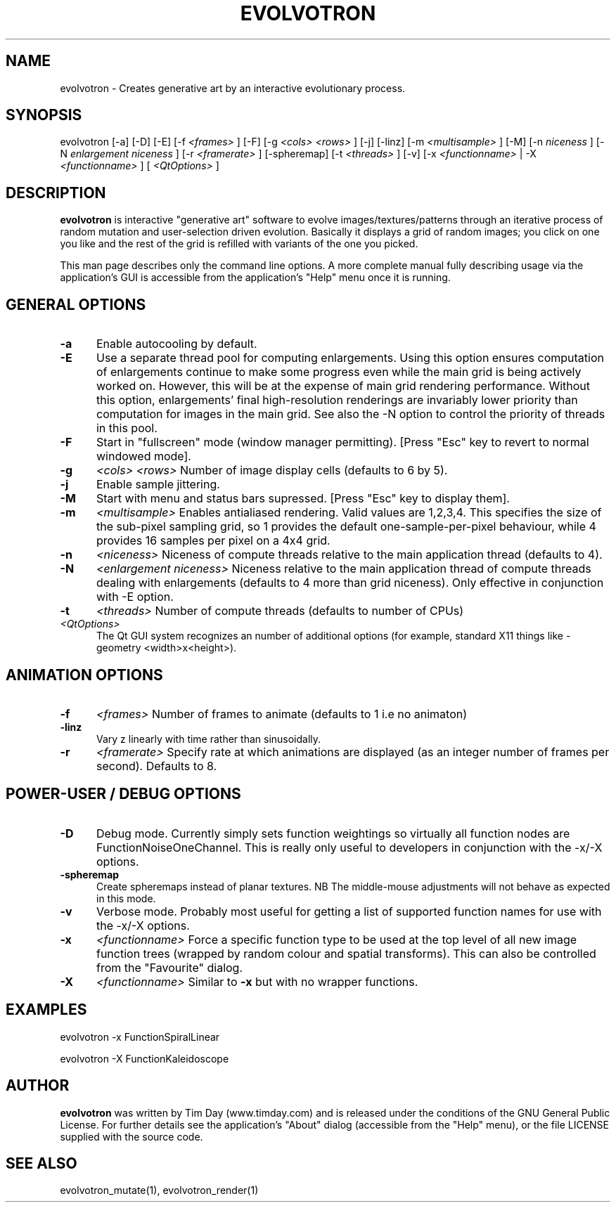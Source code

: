 .TH EVOLVOTRON 1 "24 Feb 2004" "www.timday.com" "Evolvotron"

.SH NAME
evolvotron \- Creates generative art by an interactive evolutionary process.

.SH SYNOPSIS
evolvotron
[\-a]
[\-D]
[\-E]
[\-f 
.I <frames>
]
[\-F]
[\-g
.I <cols>
.I <rows>
]
[\-j]
[\-linz]
[\-m
.I <multisample>
]
[\-M]
[\-n
.I niceness
]
[\-N
.I enlargement niceness
]
[\-r
.I <framerate>
]
[\-spheremap]
[\-t
.I <threads>
]
[\-v]
[\-x
.I <functionname>
|
\-X
.I <functionname>
]
[
.I <QtOptions>
]

.SH DESCRIPTION

.B evolvotron
is interactive "generative art" software to evolve
images/textures/patterns through an iterative process of random
mutation and user-selection driven evolution.
Basically it displays a grid of random images; you click
on one you like and the rest of the grid is refilled with
variants of the one you picked.

This man page describes only the command line options.
A more complete manual fully describing usage via the application's GUI
is accessible from the application's "Help" menu once it is running.

.SH GENERAL OPTIONS

.TP 0.5i
.B \-a
Enable autocooling by default.

.TP 0.5i
.B \-E
Use a separate thread pool for computing enlargements.
Using this option ensures computation of enlargements continue to make
some progress even while the main grid is being actively worked on.
However, this will be at the expense of main grid rendering performance.
Without this option, enlargements' final high-resolution renderings are
invariably lower priority than computation for images in the main
grid.
See also the \-N option to control the priority of threads in this pool.

.TP 0.5i
.B \-F
Start in "fullscreen" mode (window manager permitting).
[Press "Esc" key to revert to normal windowed mode].

.TP 0.5i
.B \-g
.I <cols>
.I <rows>
Number of image display cells (defaults to 6 by 5).

.TP 0.5i
.B -j
Enable sample jittering.

.TP
.B \-M
Start with menu and status bars supressed.
[Press "Esc" key to display them].

.TP 0.5i
.B \-m
.I <multisample>
Enables antialiased rendering.
Valid values are 1,2,3,4.
This specifies the size of the sub-pixel sampling grid,
so 1 provides the default one-sample-per-pixel behaviour,
while 4 provides 16 samples per pixel on a 4x4 grid.

.TP 0.5i
.B \-n
.I <niceness>
Niceness of compute threads relative to the main application thread (defaults to 4).

.TP 0.5i
.B \-N
.I <enlargement niceness>
Niceness relative to the main application thread of compute threads dealing with enlargements (defaults to 4 more than grid niceness).
Only effective in conjunction with -E option.

.TP 0.5i
.B \-t
.I <threads>
Number of compute threads (defaults to number of CPUs)

.TP 0.5i
.I <QtOptions>
The Qt GUI system recognizes an number of additional options
(for example, standard X11 things like -geometry <width>x<height>).

.SH ANIMATION OPTIONS

.TP 0.5i
.B \-f
.I <frames>
Number of frames to animate (defaults to 1 i.e no animaton)

.TP 0.5i
.B \-linz
Vary z linearly with time rather than sinusoidally.

.TP 0.5i
.B \-r
.I <framerate>
Specify rate at which animations are displayed
(as an integer number of frames per second).
Defaults to 8.

.SH POWER-USER / DEBUG OPTIONS

.TP 0.5i
.B \-D
Debug mode.
Currently simply sets function weightings so virtually all function nodes are FunctionNoiseOneChannel.
This is really only useful to developers in conjunction with the -x/-X options.

.TP 0.5i
.B \-spheremap
Create spheremaps instead of planar textures.
NB The middle-mouse adjustments will not behave as expected in this mode.

.TP 0.5i
.B \-v
Verbose mode.
Probably most useful for getting a list of supported
function names for use with the -x/-X options.

.TP 0.5i
.B \-x
.I <functionname>
Force a specific function type to be used at the top level of
all new image function trees (wrapped by random colour and
spatial transforms).
This can also be controlled from the "Favourite" dialog.

.TP 0.5i
.B \-X
.I <functionname>
Similar to
.B \-x
but with no wrapper functions.

.SH EXAMPLES

evolvotron \-x FunctionSpiralLinear

evolvotron \-X FunctionKaleidoscope

.SH AUTHOR
.B evolvotron
was written by Tim Day (www.timday.com) and is released
under the conditions of the GNU General Public License.
For further details see the application's "About" dialog
(accessible from the "Help" menu),
or the file LICENSE supplied with the source code.

.SH SEE ALSO

evolvotron_mutate(1), evolvotron_render(1)

